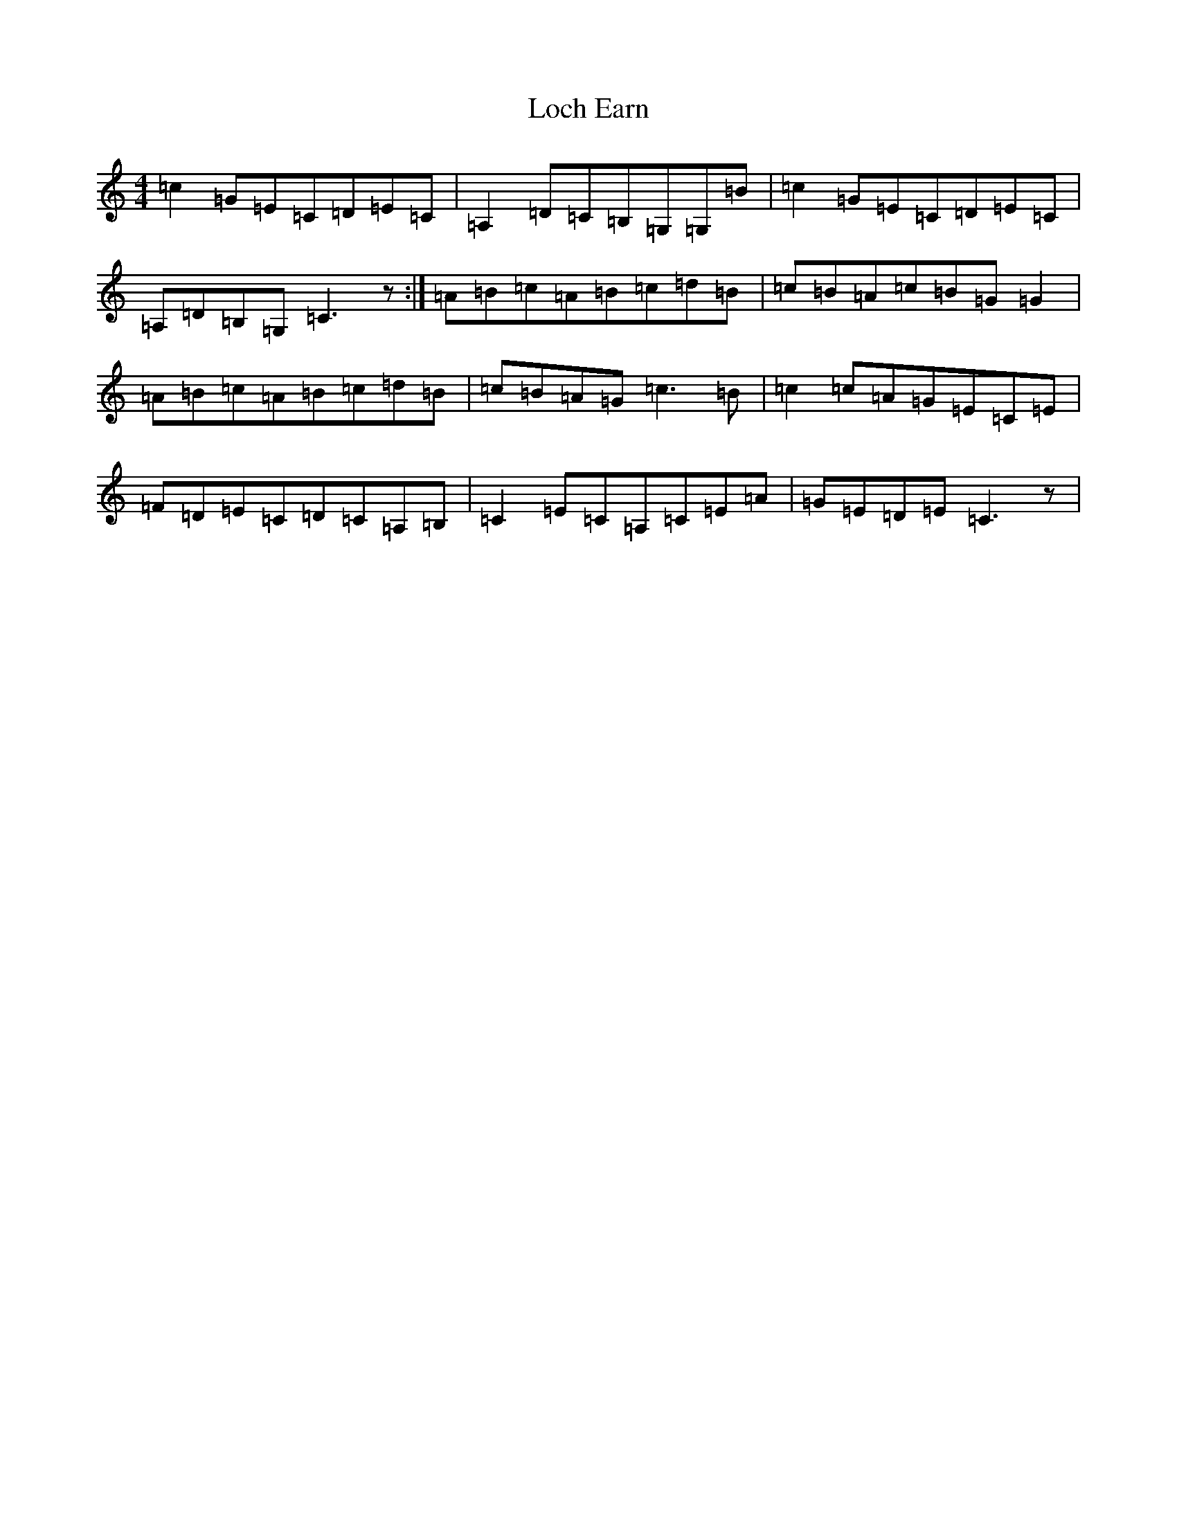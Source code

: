 X: 12625
T: Loch Earn
S: https://thesession.org/tunes/4961#setting4961
R: reel
M:4/4
L:1/8
K: C Major
=c2=G=E=C=D=E=C|=A,2=D=C=B,=G,=G,=B|=c2=G=E=C=D=E=C|=A,=D=B,=G,=C3z:|=A=B=c=A=B=c=d=B|=c=B=A=c=B=G=G2|=A=B=c=A=B=c=d=B|=c=B=A=G=c3=B|=c2=c=A=G=E=C=E|=F=D=E=C=D=C=A,=B,|=C2=E=C=A,=C=E=A|=G=E=D=E=C3z|